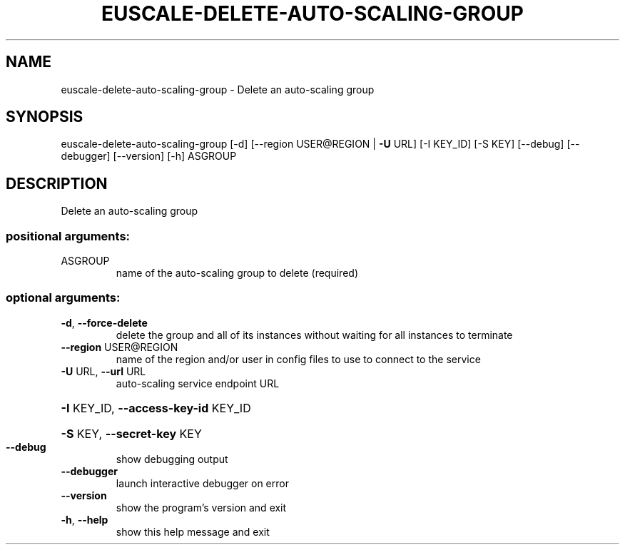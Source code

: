 .\" DO NOT MODIFY THIS FILE!  It was generated by help2man 1.41.2.
.TH EUSCALE-DELETE-AUTO-SCALING-GROUP "1" "August 2013" "euca2ools 3.0.1" "User Commands"
.SH NAME
euscale-delete-auto-scaling-group \- Delete an auto-scaling group
.SH SYNOPSIS
euscale\-delete\-auto\-scaling\-group [\-d] [\-\-region USER@REGION | \fB\-U\fR URL]
[\-I KEY_ID] [\-S KEY] [\-\-debug]
[\-\-debugger] [\-\-version] [\-h]
ASGROUP
.SH DESCRIPTION
Delete an auto\-scaling group
.SS "positional arguments:"
.TP
ASGROUP
name of the auto\-scaling group to delete (required)
.SS "optional arguments:"
.TP
\fB\-d\fR, \fB\-\-force\-delete\fR
delete the group and all of its instances without
waiting for all instances to terminate
.TP
\fB\-\-region\fR USER@REGION
name of the region and/or user in config files to use
to connect to the service
.TP
\fB\-U\fR URL, \fB\-\-url\fR URL
auto\-scaling service endpoint URL
.HP
\fB\-I\fR KEY_ID, \fB\-\-access\-key\-id\fR KEY_ID
.HP
\fB\-S\fR KEY, \fB\-\-secret\-key\fR KEY
.TP
\fB\-\-debug\fR
show debugging output
.TP
\fB\-\-debugger\fR
launch interactive debugger on error
.TP
\fB\-\-version\fR
show the program's version and exit
.TP
\fB\-h\fR, \fB\-\-help\fR
show this help message and exit
